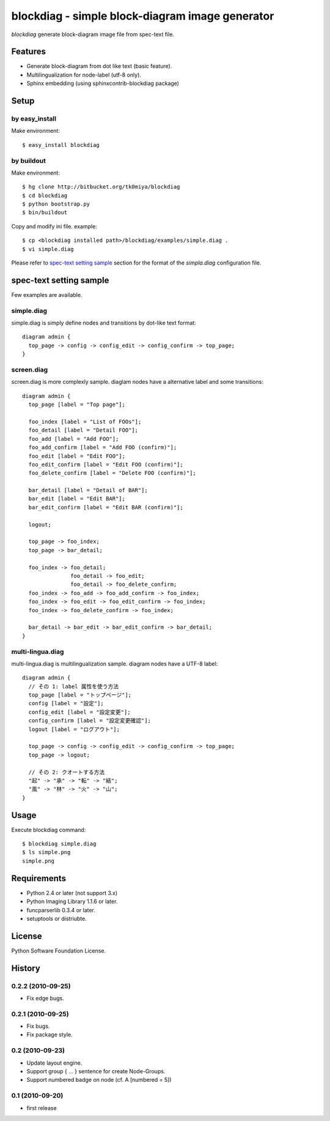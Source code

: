 ================================================
blockdiag - simple block-diagram image generator
================================================

`blockdiag` generate block-diagram image file from spec-text file.

.. blockdiag::

   diagram {
     blockdiag -> generates -> "block-diagrams";
     blockdiag -> is -> "very easy!";

     blockdiag [color = "greenyellow"];
     "block-diagrams" [color = "pink"];
     "very easy!" [color = "orange"];
   }

Features
========

* Generate block-diagram from dot like text (basic feature).
* Multilingualization for node-label (utf-8 only).
* Sphinx embedding (using sphinxcontrib-blockdiag package)

Setup
=====

by easy_install
----------------
Make environment::

   $ easy_install blockdiag

by buildout
------------
Make environment::

   $ hg clone http://bitbucket.org/tk0miya/blockdiag
   $ cd blockdiag
   $ python bootstrap.py
   $ bin/buildout

Copy and modify ini file. example::

   $ cp <blockdiag installed path>/blockdiag/examples/simple.diag .
   $ vi simple.diag

Please refer to `spec-text setting sample`_ section for the format of the
`simpla.diag` configuration file.

spec-text setting sample
========================

Few examples are available.

simple.diag
------------

simple.diag is simply define nodes and transitions by dot-like text format::

    diagram admin {
      top_page -> config -> config_edit -> config_confirm -> top_page;
    }

.. blockdiag::

    diagram admin {
      top_page -> config -> config_edit -> config_confirm -> top_page;
    }

screen.diag
------------

screen.diag is more complexly sample. diaglam nodes have a alternative label
and some transitions::

    diagram admin {
      top_page [label = "Top page"];

      foo_index [label = "List of FOOs"];
      foo_detail [label = "Detail FOO"];
      foo_add [label = "Add FOO"];
      foo_add_confirm [label = "Add FOO (confirm)"];
      foo_edit [label = "Edit FOO"];
      foo_edit_confirm [label = "Edit FOO (confirm)"];
      foo_delete_confirm [label = "Delete FOO (confirm)"];

      bar_detail [label = "Detail of BAR"];
      bar_edit [label = "Edit BAR"];
      bar_edit_confirm [label = "Edit BAR (confirm)"];

      logout;

      top_page -> foo_index;
      top_page -> bar_detail;

      foo_index -> foo_detail;
                   foo_detail -> foo_edit;
                   foo_detail -> foo_delete_confirm;
      foo_index -> foo_add -> foo_add_confirm -> foo_index;
      foo_index -> foo_edit -> foo_edit_confirm -> foo_index;
      foo_index -> foo_delete_confirm -> foo_index;

      bar_detail -> bar_edit -> bar_edit_confirm -> bar_detail;
    }

.. blockdiag::

    diagram admin {
      top_page [label = "Top page"];

      foo_index [label = "List of FOOs"];
      foo_detail [label = "Detail FOO"];
      foo_add [label = "Add FOO"];
      foo_add_confirm [label = "Add FOO (confirm)"];
      foo_edit [label = "Edit FOO"];
      foo_edit_confirm [label = "Edit FOO (confirm)"];
      foo_delete_confirm [label = "Delete FOO (confirm)"];

      bar_detail [label = "Detail of BAR"];
      bar_edit [label = "Edit BAR"];
      bar_edit_confirm [label = "Edit BAR (confirm)"];

      logout;

      top_page -> foo_index;
      top_page -> bar_detail;

      foo_index -> foo_detail;
                   foo_detail -> foo_edit;
                   foo_detail -> foo_delete_confirm;
      foo_index -> foo_add -> foo_add_confirm -> foo_index;
      foo_index -> foo_edit -> foo_edit_confirm -> foo_index;
      foo_index -> foo_delete_confirm -> foo_index;

      bar_detail -> bar_edit -> bar_edit_confirm -> bar_detail;
    }


multi-lingua.diag
-----------------

multi-lingua.diag is multilingualization sample.  diagram nodes have a UTF-8 label::

    diagram admin {
      // その 1: label 属性を使う方法
      top_page [label = "トップページ"];
      config [label = "設定"];
      config_edit [label = "設定変更"];
      config_confirm [label = "設定変更確認"];
      logout [label = "ログアウト"];

      top_page -> config -> config_edit -> config_confirm -> top_page;
      top_page -> logout;

      // その 2: クオートする方法
      "起" -> "承" -> "転" -> "結";
      "風" -> "林" -> "火" -> "山";
    }

.. blockdiag::

    diagram admin {
      // その 1: label 属性を使う方法
      top_page [label = "トップページ"];
      config [label = "設定"];
      config_edit [label = "設定変更"];
      config_confirm [label = "設定変更確認"];

      top_page -> config -> config_edit -> config_confirm -> top_page;

      // その 2: クオートする方法
      "起" -> "承" -> "転" -> "結";
      "風" -> "林" -> "火" -> "山";
    }


Usage
=====

Execute blockdiag command::

   $ blockdiag simple.diag
   $ ls simple.png
   simple.png


Requirements
============

* Python 2.4 or later (not support 3.x)
* Python Imaging Library 1.1.6 or later.
* funcparserlib 0.3.4 or later.
* setuptools or distriubte.


License
=======
Python Software Foundation License.


History
=======

0.2.2 (2010-09-25)
------------------
* Fix edge bugs.

0.2.1 (2010-09-25)
------------------
* Fix bugs.
* Fix package style.

0.2 (2010-09-23)
------------------
* Update layout engine.
* Support group { ... } sentence for create Node-Groups.
* Support numbered badge on node (cf. A [numbered = 5])

0.1 (2010-09-20)
-----------------
* first release

